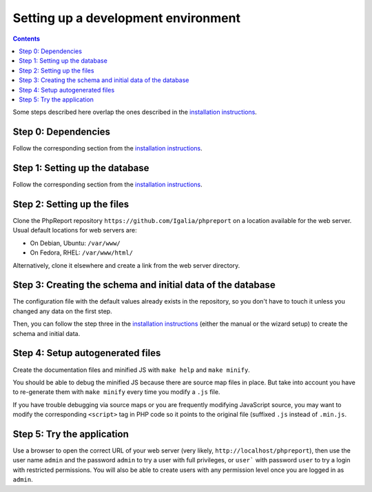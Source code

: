 ####################################
Setting up a development environment
####################################

.. contents::

Some steps described here overlap the ones described in the
`installation instructions <../admin/installation.rst>`__.

Step 0: Dependencies
====================

Follow the corresponding section from the
`installation instructions <../admin/installation.rst>`__.

Step 1: Setting up the database
===============================

Follow the corresponding section from the
`installation instructions <../admin/installation.rst>`__.

Step 2: Setting up the files
============================

Clone the PhpReport repository ``https://github.com/Igalia/phpreport`` on a
location available for the web server. Usual default locations for web servers
are:

* On Debian, Ubuntu: ``/var/www/``
* On Fedora, RHEL: ``/var/www/html/``

Alternatively, clone it elsewhere and create a link from the web server
directory.

Step 3: Creating the schema and initial data of the database
============================================================

The configuration file with the default values already exists in the repository,
so you don't have to touch it unless you changed any data on the first step.

Then, you can follow the step three in the
`installation instructions <../admin/installation.rst>`__ (either the manual or
the wizard setup) to create the schema and initial data.

Step 4: Setup autogenerated files
=================================

Create the documentation files and minified JS with ``make help`` and
``make minify``.

You should be able to debug the minified JS because there are source map files
in place. But take into account you have to re-generate them with
``make minify`` every time you modify a ``.js`` file.

If you have trouble debugging via source maps or you are frequently modifying
JavaScript source, you may want to modify the corresponding ``<script>`` tag in
PHP code so it points to the original file (suffixed ``.js`` instead of
``.min.js``.

Step 5: Try the application
===========================

Use a browser to open the correct URL of your web server (very likely,
``http://localhost/phpreport``), then use the user name ``admin`` and the
password ``admin`` to try a user with full privileges, or ``user``` with
password ``user`` to try a login with restricted permissions. You will also be
able to create users with any permission level once you are logged in as
``admin``.
